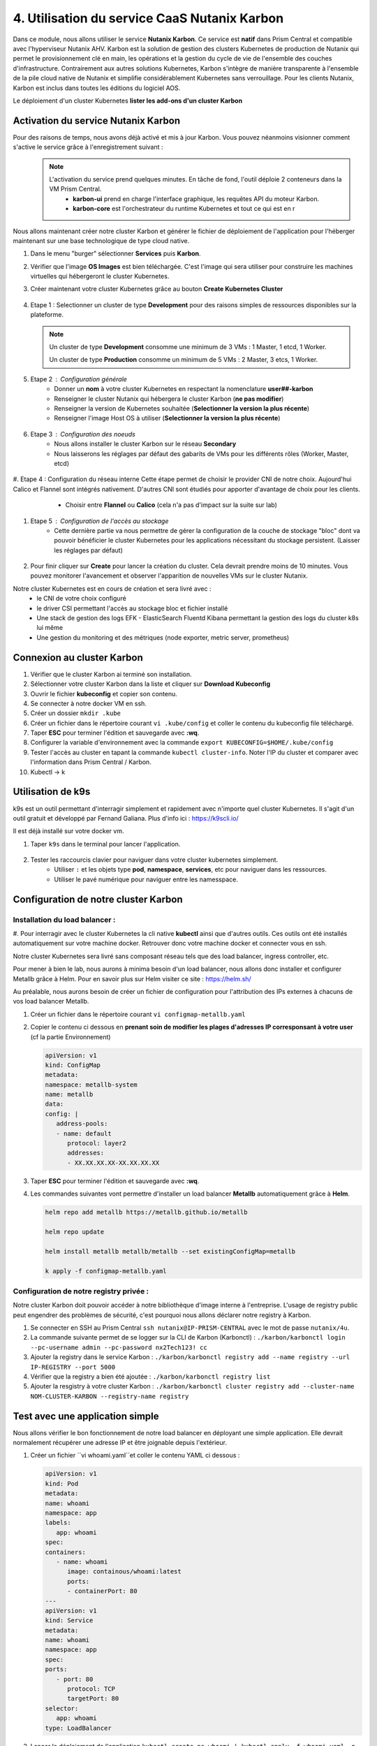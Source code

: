 .. _phase4_container:

--------------------------------------------------------
4. Utilisation du service CaaS Nutanix Karbon
--------------------------------------------------------

Dans ce module, nous allons utiliser le service **Nutanix Karbon**. 
Ce service est **natif** dans Prism Central et compatible avec l'hyperviseur Nutanix AHV. 
Karbon est la solution de gestion des clusters Kubernetes de production de Nutanix qui permet le provisionnement clé en main, les opérations et la gestion du cycle de vie de l'ensemble des couches d'infrastructure. Contrairement aux autres solutions Kubernetes, Karbon s'intègre de manière transparente à l'ensemble de la pile cloud native de Nutanix et simplifie considérablement Kubernetes sans verrouillage. Pour les clients Nutanix, Karbon est inclus dans toutes les éditions du logiciel AOS.

Le déploiement d'un cluster Kubernetes 
**lister les add-ons d'un cluster Karbon**


Activation du service Nutanix Karbon
+++++++++++++++++++++++++++++++++++++++++++++

Pour des raisons de temps, nous avons déjà activé et mis à jour Karbon. Vous pouvez néanmoins visionner comment s'active le service grâce à l'enregistrement suivant : 
   .. raw:: html 

      <iframe width="560" height="340"
      src="https://youtu.be/ahzB27LQSvQ">
      </iframe>      


   .. note::

      L'activation du service prend quelques minutes. En tâche de fond, l'outil déploie 2 conteneurs dans la VM Prism Central.      
        - **karbon-ui** prend en charge l'interface graphique, les requêtes API du moteur Karbon.
        - **karbon-core** est l'orchestrateur du runtime Kubernetes et tout ce qui est en r


Nous allons maintenant créer notre cluster Karbon et générer le fichier de déploiement de l'application pour l'héberger maintenant sur une base technologique de type cloud native. 

#. Dans le menu "burger" sélectionner **Services** puis **Karbon**. 

#. Vérifier que l'image **OS Images** est bien téléchargée. C'est l'image qui sera utiliser pour construire les machines virtuelles qui hébergeront le cluster Kubernetes. 

#. Créer maintenant votre cluster Kubernetes grâce au bouton **Create Kubernetes Cluster** 

   .. figure:: images/karbon1.jpg

#. Etape 1 : Selectionner un cluster de type **Development** pour des raisons simples de ressources disponibles sur la plateforme. 

   .. note::

      Un cluster de type **Development** consomme une minimum de 3 VMs : 1 Master, 1 etcd, 1 Worker.

      Un cluster de type **Production** consomme un minimum de 5 VMs : 2 Master, 3 etcs, 1 Worker. 


#. Etape 2 : Configuration générale
      - Donner un **nom** à votre cluster Kubernetes en respectant la nomenclature **user##-karbon**
      - Renseigner le cluster Nutanix qui hébergera le cluster Karbon (**ne pas modifier**)
      - Renseigner la version de Kubernetes souhaitée (**Selectionner la version la plus récente**)
      - Renseigner l'image Host OS à utiliser (**Selectionner la version la plus récente**)

   .. figure:: images/karbon2.jpg

#. Etape 3 : Configuration des noeuds 
      - Nous allons installer le cluster Karbon sur le réseau **Secondary** 
      - Nous laisserons les réglages par défaut des gabarits de VMs pour les différents rôles (Worker, Master, etcd)

   .. figure:: images/karbon3.jpg

#. Etape 4 : Configuration du réseau interne 
Cette étape permet de choisir le provider CNI de notre choix. Aujourd'hui Calico et Flannel sont intégrés nativement. D'autres CNI sont étudiés pour apporter d'avantage de choix pour les clients. 
      - Choisir entre **Flannel** ou **Calico** (cela n'a pas d'impact sur la suite sur lab)

   .. figure:: images/karbon4.jpg

#. Etape 5 : Configuration de l'accès au stockage 
      - Cette dernière partie va nous permettre de gérer la configuration de la couche de stockage "bloc" dont va pouvoir bénéficier le cluster Kubernetes pour les applications nécessitant du stockage persistent. (Laisser les réglages par défaut)

   .. figure:: images/karbon5.jpg

#. Pour finir cliquer sur **Create** pour lancer la création du cluster. Cela devrait prendre moins de 10 minutes. Vous pouvez monitorer l'avancement et observer l'apparition de nouvelles VMs sur le cluster Nutanix. 

Notre cluster Kubernetes est en cours de création et sera livré avec : 
      - le CNI de votre choix configuré
      - le driver CSI permettant l'accès au stockage bloc et fichier installé 
      - Une stack de gestion des logs EFK - ElasticSearch Fluentd Kibana permettant la gestion des logs du cluster k8s lui même 
      - Une gestion du monitoring et des métriques (node exporter, metric server, prometheus)


Connexion au cluster Karbon 
+++++++++++++++++++++++++++++++++++++
#. Vérifier que le cluster Karbon ai terminé son installation. 

#. Sélectionner votre cluster Karbon dans la liste et cliquer sur **Download Kubeconfig**

#. Ouvrir le fichier **kubeconfig** et copier son contenu. 

#. Se connecter à notre docker VM en ssh. 

#. Créer un dossier ``mkdir .kube``

#. Créer un fichier dans le répertoire courant ``vi .kube/config`` et coller le contenu du kubeconfig file téléchargé. 

#. Taper **ESC** pour terminer l'édition et sauvegarde avec **:wq**.

#. Configurer la variable d'environnement avec la commande ``export KUBECONFIG=$HOME/.kube/config``

#. Tester l'accès au cluster en tapant la commande ``kubectl cluster-info``. Noter l'IP du cluster et comparer avec l'information dans Prism Central / Karbon. 

#. Kubectl -> k 

Utilisation de k9s
+++++++++++++++++++++++++

k9s est un outil permettant d'interragir simplement et rapidement avec n'importe quel cluster Kubernetes. 
Il s'agit d'un outil gratuit et développé par Fernand Galiana. Plus d'info ici : https://k9scli.io/

Il est déjà installé sur votre docker vm. 

#. Taper ``k9s`` dans le terminal pour lancer l'application. 

   .. figure:: images/k9s1.jpg


#. Tester les raccourcis clavier pour naviguer dans votre cluster kubernetes simplement. 
      - Utiliser ``:`` et les objets type **pod**, **namespace**, **services**, etc pour naviguer dans les ressources.
      - Utiliser le pavé numérique pour naviguer entre les namesspace. 


Configuration de notre cluster Karbon 
+++++++++++++++++++++++++++++++++++++++++++++++++++

Installation du load balancer : 
----------------------------------------
#. Pour interragir avec le cluster Kubernetes la cli native **kubectl** ainsi que d'autres outils. Ces outils ont été installés automatiquement sur votre machine docker. 
Retrouver donc votre machine docker et connecter vous en ssh. 

Notre cluster Kubernetes sera livré sans composant réseau tels que des load balancer, ingress controller, etc.

Pour mener à bien le lab, nous aurons à minima besoin d'un load balancer, nous allons donc installer et configurer Metallb grâce à Helm. 
Pour en savoir plus sur Helm visiter ce site : https://helm.sh/ 

Au préalable, nous aurons besoin de créer un fichier de configuration pour l'attribution des IPs externes à chacuns de vos load balancer Metallb. 

#. Créer un fichier dans le répertoire courant ``vi configmap-metallb.yaml``

#. Copier le contenu ci dessous en **prenant soin de modifier les plages d'adresses IP corresponsant à votre user** (cf la partie Environnement)

   .. code-block:: yaml
      
      apiVersion: v1
      kind: ConfigMap
      metadata:
      namespace: metallb-system
      name: metallb
      data:
      config: |
         address-pools:
         - name: default
            protocol: layer2
            addresses:
            - XX.XX.XX.XX-XX.XX.XX.XX

#. Taper **ESC** pour terminer l'édition et sauvegarde avec **:wq**.

#. Les commandes suivantes vont permettre d'installer un load balancer **Metallb** automatiquement grâce à **Helm**.

   .. code-block:: bash

      helm repo add metallb https://metallb.github.io/metallb
      
      helm repo update
      
      helm install metallb metallb/metallb --set existingConfigMap=metallb
      
      k apply -f configmap-metallb.yaml

Configuration de notre registry privée : 
----------------------------------------

Notre cluster Karbon doit pouvoir accéder à notre bibliothèque d'image interne à l'entreprise. L'usage de registry public peut engendrer des problèmes de sécurité, c'est pourquoi nous allons déclarer notre registry à Karbon. 

#. Se connecter en SSH au Prism Central ``ssh nutanix@IP-PRISM-CENTRAL`` avec le mot de passe ``nutanix/4u``. 

#. La commande suivante permet de se logger sur la CLI de Karbon (Karbonctl) : ``./karbon/karbonctl login --pc-username admin --pc-password nx2Tech123! cc``

#. Ajouter la registry dans le service Karbon : ``./karbon/karbonctl registry add --name registry --url IP-REGISTRY --port 5000``

#. Vérifier que la registry a bien été ajoutée : ``./karbon/karbonctl registry list``

#. Ajouter la resgistry à votre cluster Karbon : ``./karbon/karbonctl cluster registry add --cluster-name NOM-CLUSTER-KARBON --registry-name registry``



Test avec une application simple 
+++++++++++++++++++++++++++++++++++++++++++++++++++

Nous allons vérifier le bon fonctionnement de notre load balancer en déployant une simple application. Elle devrait normalement récupérer une adresse IP et être joignable depuis l'extérieur. 

#. Créer un fichier ``vi whoami.yaml``et coller le contenu YAML ci dessous : 

   .. code-block:: yaml

      apiVersion: v1
      kind: Pod
      metadata:
      name: whoami
      namespace: app
      labels:
         app: whoami
      spec:
      containers:
         - name: whoami
            image: containous/whoami:latest
            ports:
            - containerPort: 80
      ---
      apiVersion: v1
      kind: Service
      metadata:
      name: whoami
      namespace: app
      spec:
      ports:
         - port: 80
            protocol: TCP
            targetPort: 80
      selector:
         app: whoami
      type: LoadBalancer

#. Lancer le déploiement de l'application ``kubectl create ns whoami | kubectl apply -f whoami.yaml -n whoami``

#. Vérifier la création du pod et du service dans k9s. Le service doit obtenir une IP externe du load balancer. 

   .. figure:: images/k9s2.jpg

   .. figure:: images/k9s3.jpg

#. Dans votre navigateur, se connecter sur l'ip de l'application **http://@IP-APPLICATION**

   .. figure:: images/app1.jpg


Rédaction de notre fichier de déploiement de la nouvelle application Fiesta  
+++++++++++++++++++++++++++++++++++++++++++++++++++++++++++++++++++++++++++++++++++++++

Nous allons reprendre nos travaux de conteneurisation de l'application Fiesta :-) 

A la fin de la 3ième partie, nous avions une image Docker contenant l'application. L'objectif maintenant est de la déployer sur notre cluster Kubernetes et ainsi pouvoir bénéficier de ces avantages (scalabilité, résilience, cycle de développement, etc ...). 

Pour cela il faut simplement décrire la manière avec laquelle nous souhaitons exécuter l'application. Cela se réalise au travers de fichiers de description YAML. 

#. Créer le fichier ``vi fiesta-app-v2.yaml``

#. Coller le contenu suivant **en prenant soin de modifier l'adresse IP et le port de la registry ainsi que le nom de votre image de l'application Fiesta**. Il contient la configuration du déploiement de l'application ainsi que le service qui publie l'application à l'extérieur du cluster. 

   .. code-block:: yaml
      apiVersion: apps/v1
      kind: Deployment
      metadata:
      name: fiesta-app
      labels:
         app: fiesta-front
      spec:
      replicas: 1
      selector:
         matchLabels:
            app: fiesta-front
      template:
         metadata:
            labels:
            app: fiesta-front
         spec:
            containers:
            - name: fiesta-app
               image: IP-REGISTRY:PORT/NOM-IMAGE:latest
               ports:
                  - containerPort: 3000
      ---
      apiVersion: v1
      kind: Service
      metadata:
      name: fiesta-app-service
      spec:
      type: LoadBalancer
      selector:
         app: fiesta-front
      ports:
         - name: http
            protocol: TCP
            port: 3000
            targetPort: 3000
      ---

#. Suivez le déploiement de l'application dans k9s et notez l'adresse du service **fiesta-app-service**

   .. figure:: images/k9s4.jpg

#. Dans votre navigateur, se connecter sur l'ip de l'application **http://@IP-APPLICATION**

   .. figure:: images/fiesta.jpg



Félicitations ! Votre application "legacy" est maintenant hébergée sur des technologies modernes sur une seule et même plateforme. 

   .. figure:: images/yes.gif